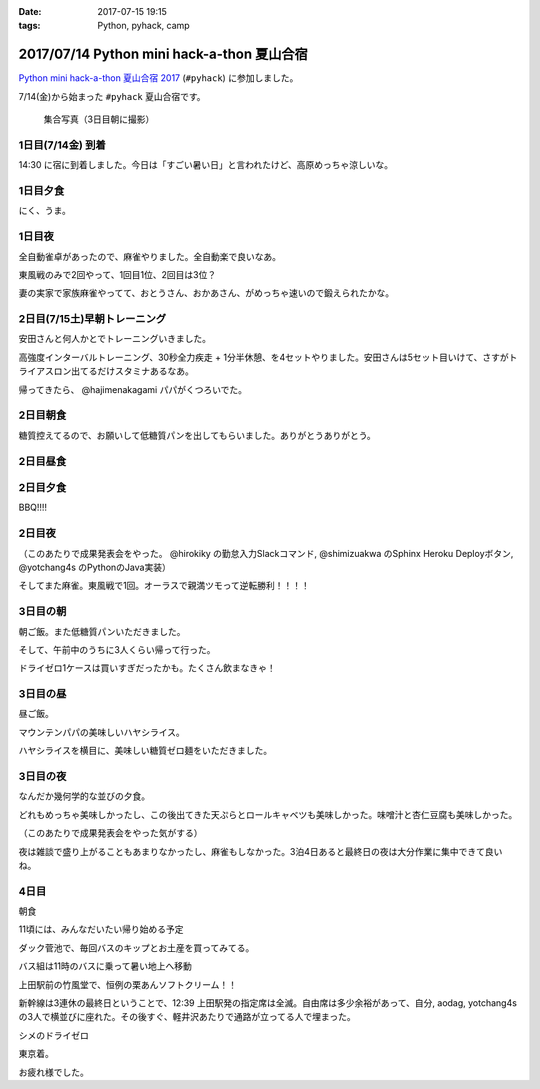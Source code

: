 :date: 2017-07-15 19:15
:tags: Python, pyhack, camp

===========================================
2017/07/14 Python mini hack-a-thon 夏山合宿
===========================================

`Python mini hack-a-thon 夏山合宿 2017`_ (``#pyhack``) に参加しました。

.. _Python mini hack-a-thon 夏山合宿 2017: https://pyhack.connpass.com/event/55337/


7/14(金)から始まった ``#pyhack`` 夏山合宿です。

.. figure:: group-photo.*

   集合写真（3日目朝に撮影）


1日目(7/14金) 到着
===================

14:30 に宿に到着しました。今日は「すごい暑い日」と言われたけど、高原めっちゃ涼しいな。

.. raw:: html

   <blockquote class="twitter-tweet" data-lang="ja"><p lang="ja" dir="ltr"><a href="https://twitter.com/hashtag/pyhack?src=hash">#pyhack</a> ウェルカムブリーフィング中 (@ マウンテンパパ ペンション in 須坂市, 長野県 w/ <a href="https://twitter.com/zenich">@zenich</a>) <a href="https://t.co/UWe9MO4kYY">https://t.co/UWe9MO4kYY</a> <a href="https://t.co/bLDt9ej4Vy">pic.twitter.com/bLDt9ej4Vy</a></p>&mdash; Takayuki Shimizukawa (@shimizukawa) <a href="https://twitter.com/shimizukawa/status/885736580702322688">2017年7月14日</a></blockquote>
   <script async src="//platform.twitter.com/widgets.js" charset="utf-8"></script>

1日目夕食
=========

.. raw:: html

   <blockquote class="twitter-tweet" data-lang="ja"><p lang="ja" dir="ltr">食事の時間です <a href="https://twitter.com/hashtag/pyhack?src=hash">#pyhack</a> (@ マウンテンパパ ペンション in 須坂市, 長野県) <a href="https://t.co/t1pFCyXFrt">https://t.co/t1pFCyXFrt</a> <a href="https://t.co/PQL485tKpR">pic.twitter.com/PQL485tKpR</a></p>&mdash; Takayuki Shimizukawa (@shimizukawa) <a href="https://twitter.com/shimizukawa/status/885802587257176064">2017年7月14日</a></blockquote>
   <script async src="//platform.twitter.com/widgets.js" charset="utf-8"></script>

   <blockquote class="twitter-tweet" data-lang="ja"><p lang="ja" dir="ltr"><a href="https://twitter.com/hashtag/pyhack?src=hash">#pyhack</a> コース料理のメイン～ (@ マウンテンパパ ペンション in 須坂市, 長野県) <a href="https://t.co/vbv5pbuAtj">https://t.co/vbv5pbuAtj</a> <a href="https://t.co/Gia0Of9UU0">pic.twitter.com/Gia0Of9UU0</a></p>&mdash; Takayuki Shimizukawa (@shimizukawa) <a href="https://twitter.com/shimizukawa/status/885815272682213377">2017年7月14日</a></blockquote>
   <script async src="//platform.twitter.com/widgets.js" charset="utf-8"></script>

にく、うま。

1日目夜
========

全自動雀卓があったので、麻雀やりました。全自動楽で良いなあ。

.. raw:: html

   <blockquote class="twitter-tweet" data-lang="ja"><p lang="ja" dir="ltr"><a href="https://twitter.com/hashtag/pyhack?src=hash">#pyhack</a> 麻雀なう。 <a href="https://t.co/BA60n5ep44">pic.twitter.com/BA60n5ep44</a></p>&mdash; かしゅーなっつ (@kashew_nuts) <a href="https://twitter.com/kashew_nuts/status/885831510950989824">2017年7月14日</a></blockquote>
   <script async src="//platform.twitter.com/widgets.js" charset="utf-8"></script>


東風戦のみで2回やって、1回目1位、2回目は3位？

妻の実家で家族麻雀やってて、おとうさん、おかあさん、がめっちゃ速いので鍛えられたかな。


2日目(7/15土)早朝トレーニング
=============================

安田さんと何人かとでトレーニングいきました。

.. raw:: html

   <blockquote class="twitter-tweet" data-lang="ja"><p lang="ja" dir="ltr">早朝高強度トレーニング。高原の朝は涼しい (@ 菅平高原 in Ueda, Nagano) <a href="https://t.co/HHVDl20L02">https://t.co/HHVDl20L02</a> <a href="https://t.co/AUVPaty2O6">pic.twitter.com/AUVPaty2O6</a></p>&mdash; Takayuki Shimizukawa (@shimizukawa) <a href="https://twitter.com/shimizukawa/status/885983934802210816">2017年7月14日</a></blockquote>
   <script async src="//platform.twitter.com/widgets.js" charset="utf-8"></script>

高強度インターバルトレーニング、30秒全力疾走 + 1分半休憩、を4セットやりました。安田さんは5セット目いけて、さすがトライアスロン出てるだけスタミナあるなあ。


帰ってきたら、 @hajimenakagami パパがくつろいでた。

.. raw:: html

   <blockquote class="twitter-tweet" data-lang="ja"><p lang="ja" dir="ltr">中神パパの朝練 <a href="https://twitter.com/hashtag/pyhack?src=hash">#pyhack</a> (@ マウンテンパパ ペンション in 須坂市, 長野県) <a href="https://t.co/y5Wa8jUSmU">https://t.co/y5Wa8jUSmU</a> <a href="https://t.co/NouwpeSs87">pic.twitter.com/NouwpeSs87</a></p>&mdash; Takayuki Shimizukawa (@shimizukawa) <a href="https://twitter.com/shimizukawa/status/885984093971894272">2017年7月14日</a></blockquote>
   <script async src="//platform.twitter.com/widgets.js" charset="utf-8"></script>


2日目朝食
=========

.. raw:: html

   <blockquote class="twitter-tweet" data-lang="ja"><p lang="ja" dir="ltr">あさごはーん！ <a href="https://twitter.com/hashtag/pyhack?src=hash">#pyhack</a> (@ マウンテンパパ ペンション in 須坂市, 長野県) <a href="https://t.co/OoRcAG5M9B">https://t.co/OoRcAG5M9B</a> <a href="https://t.co/uRofC53ut4">pic.twitter.com/uRofC53ut4</a></p>&mdash; Takayuki Shimizukawa (@shimizukawa) <a href="https://twitter.com/shimizukawa/status/886000357452783616">2017年7月14日</a></blockquote>
   <script async src="//platform.twitter.com/widgets.js" charset="utf-8"></script>


糖質控えてるので、お願いして低糖質パンを出してもらいました。ありがとうありがとう。

2日目昼食
=========

.. raw:: html

   <blockquote class="twitter-tweet" data-lang="ja"><p lang="ja" dir="ltr"><a href="https://twitter.com/hashtag/pyhack?src=hash">#pyhack</a> お願いして作ってもらった糖質制限ランチです。 (@ マウンテンパパ ペンション in 須坂市, 長野県) <a href="https://t.co/ynZNQFn6fu">https://t.co/ynZNQFn6fu</a> <a href="https://t.co/DJV472uB9W">pic.twitter.com/DJV472uB9W</a></p>&mdash; Takayuki Shimizukawa (@shimizukawa) <a href="https://twitter.com/shimizukawa/status/886051578301620224">2017年7月15日</a></blockquote>
   <script async src="//platform.twitter.com/widgets.js" charset="utf-8"></script>

2日目夕食
=========

BBQ!!!!

.. raw:: html

   <blockquote class="twitter-tweet" data-lang="ja"><p lang="ja" dir="ltr"><a href="https://twitter.com/hashtag/pyhack?src=hash">#pyhack</a> 夏山合宿 BBQ!!! (@ マウンテンパパ ペンション in 須坂市, 長野県) <a href="https://t.co/fjQzXYg6v0">https://t.co/fjQzXYg6v0</a> <a href="https://t.co/F3OU4UCPie">pic.twitter.com/F3OU4UCPie</a></p>&mdash; Takayuki Shimizukawa (@shimizukawa) <a href="https://twitter.com/shimizukawa/status/886164521706037248">2017年7月15日</a></blockquote>
   <script async src="//platform.twitter.com/widgets.js" charset="utf-8"></script>


2日目夜
========

（このあたりで成果発表会をやった。 @hirokiky の勤怠入力Slackコマンド, @shimizuakwa のSphinx Heroku Deployボタン, @yotchang4s のPythonのJava実装）


そしてまた麻雀。東風戦で1回。オーラスで親満ツモって逆転勝利！！！！

.. raw:: html

   <blockquote class="twitter-tweet" data-lang="ja"><p lang="ja" dir="ltr"><a href="https://twitter.com/hashtag/pyhack?src=hash">#pyhack</a> 麻雀、東風戦オーラス親満ツモって逆転勝利～ (@ マウンテンパパ ペンション in 須坂市, 長野県) <a href="https://t.co/QOSyzgW3M5">https://t.co/QOSyzgW3M5</a> <a href="https://t.co/2aI27leDjQ">pic.twitter.com/2aI27leDjQ</a></p>&mdash; Takayuki Shimizukawa (@shimizukawa) <a href="https://twitter.com/shimizukawa/status/886211411143270400">2017年7月15日</a></blockquote>
   <script async src="//platform.twitter.com/widgets.js" charset="utf-8"></script>

3日目の朝
==========

朝ご飯。また低糖質パンいただきました。

.. raw:: html

   <blockquote class="twitter-tweet" data-lang="ja"><p lang="ja" dir="ltr"><a href="https://twitter.com/hashtag/pyhack?src=hash">#pyhack</a> 夏山合宿3日目 あさごはーん (@ マウンテンパパ ペンション in 須坂市, 長野県) <a href="https://t.co/Vhb5LVJcy3">https://t.co/Vhb5LVJcy3</a> <a href="https://t.co/Mf3LkBWmoj">pic.twitter.com/Mf3LkBWmoj</a></p>&mdash; Takayuki Shimizukawa (@shimizukawa) <a href="https://twitter.com/shimizukawa/status/886363573458436097">2017年7月15日</a></blockquote>
   <script async src="//platform.twitter.com/widgets.js" charset="utf-8"></script>


そして、午前中のうちに3人くらい帰って行った。

ドライゼロ1ケースは買いすぎだったかも。たくさん飲まなきゃ！

.. raw:: html

   <blockquote class="twitter-tweet" data-lang="ja"><p lang="ja" dir="ltr">かんぱーい！チーカマが捗るぜー <a href="https://twitter.com/hashtag/pyhack?src=hash">#pyhack</a> (@ マウンテンパパ ペンション in 須坂市, 長野県) <a href="https://t.co/TcGBPuHggZ">https://t.co/TcGBPuHggZ</a> <a href="https://t.co/WLpzuL18NB">pic.twitter.com/WLpzuL18NB</a></p>&mdash; Takayuki Shimizukawa (@shimizukawa) <a href="https://twitter.com/shimizukawa/status/886412022627405824">2017年7月16日</a></blockquote>
   <script async src="//platform.twitter.com/widgets.js" charset="utf-8"></script>

3日目の昼
==========

昼ご飯。

マウンテンパパの美味しいハヤシライス。

.. raw:: html

   <blockquote class="twitter-tweet" data-lang="ja"><p lang="ja" dir="ltr">ランチのハヤシライス！ <a href="https://twitter.com/hashtag/pyhack?src=hash">#pyhack</a> 夏山合宿 (@ マウンテンパパ ペンション in 須坂市, 長野県) <a href="https://t.co/XwT6o06pwa">https://t.co/XwT6o06pwa</a> <a href="https://t.co/t19QkQPdLk">pic.twitter.com/t19QkQPdLk</a></p>&mdash; Takayuki Shimizukawa (@shimizukawa) <a href="https://twitter.com/shimizukawa/status/886428397668368384">2017年7月16日</a></blockquote>
   <script async src="//platform.twitter.com/widgets.js" charset="utf-8"></script>

ハヤシライスを横目に、美味しい糖質ゼロ麺をいただきました。

.. raw:: html

   <blockquote class="twitter-tweet" data-lang="ja"><p lang="ja" dir="ltr">またまた糖質ゼロ麺作ってもらった。大根おろしと大葉と梅肉でこんなに美味しく..ありがたい～ <a href="https://twitter.com/hashtag/pyhack?src=hash">#pyhack</a> 夏山合宿 (@ マウンテンパパ ペンション in 須坂市, 長野県) <a href="https://t.co/Ty1nZBVHvH">https://t.co/Ty1nZBVHvH</a> <a href="https://t.co/jUxrUfwMSR">pic.twitter.com/jUxrUfwMSR</a></p>&mdash; Takayuki Shimizukawa (@shimizukawa) <a href="https://twitter.com/shimizukawa/status/886429223317123073">2017年7月16日</a></blockquote>
   <script async src="//platform.twitter.com/widgets.js" charset="utf-8"></script>


3日目の夜
===========

なんだか幾何学的な並びの夕食。

.. raw:: html

   <blockquote class="twitter-tweet" data-lang="ja"><p lang="ja" dir="ltr">幾何学的な夕食 <a href="https://twitter.com/hashtag/pyhack?src=hash">#pyhack</a> 夏山合宿 (@ マウンテンパパ ペンション in 須坂市, 長野県) <a href="https://t.co/uof40KP3xH">https://t.co/uof40KP3xH</a> <a href="https://t.co/no2P4xszqf">pic.twitter.com/no2P4xszqf</a></p>&mdash; Takayuki Shimizukawa (@shimizukawa) <a href="https://twitter.com/shimizukawa/status/886528120119070720">2017年7月16日</a></blockquote>
   <script async src="//platform.twitter.com/widgets.js" charset="utf-8"></script>


どれもめっちゃ美味しかったし、この後出てきた天ぷらとロールキャベツも美味しかった。味噌汁と杏仁豆腐も美味しかった。


（このあたりで成果発表会をやった気がする）

夜は雑談で盛り上がることもあまりなかったし、麻雀もしなかった。3泊4日あると最終日の夜は大分作業に集中できて良いね。


4日目
=========

朝食

.. raw:: html

   <blockquote class="twitter-tweet" data-lang="ja"><p lang="ja" dir="ltr"><a href="https://twitter.com/hashtag/pyhack?src=hash">#pyhack</a> 夏山合宿、初の4日目の朝ご飯！！ (@ マウンテンパパ ペンション in 須坂市, 長野県 w/ <a href="https://twitter.com/shidocchi">@shidocchi</a>) <a href="https://t.co/GwU6RdmR8t">https://t.co/GwU6RdmR8t</a> <a href="https://t.co/x3TeFWH0cF">pic.twitter.com/x3TeFWH0cF</a></p>&mdash; Takayuki Shimizukawa (@shimizukawa) <a href="https://twitter.com/shimizukawa/status/886730803773931520">2017年7月16日</a></blockquote>
   <script async src="//platform.twitter.com/widgets.js" charset="utf-8"></script>

11頃には、みんなだいたい帰り始める予定

.. raw:: html

   <blockquote class="twitter-tweet" data-lang="ja"><p lang="ja" dir="ltr"><a href="https://twitter.com/hashtag/pyhack?src=hash">#pyhack</a> 夏山合宿最終日。ギリギリまでhackする皆さん (@ マウンテンパパ ペンション in 須坂市, 長野県) <a href="https://t.co/xDd7SKjVxh">https://t.co/xDd7SKjVxh</a> <a href="https://t.co/gSJvZ6G2C9">pic.twitter.com/gSJvZ6G2C9</a></p>&mdash; Takayuki Shimizukawa (@shimizukawa) <a href="https://twitter.com/shimizukawa/status/886761351934337028">2017年7月17日</a></blockquote>
   <script async src="//platform.twitter.com/widgets.js" charset="utf-8"></script>


ダック菅池で、毎回バスのキップとお土産を買ってみてる。

.. raw:: html

   <blockquote class="twitter-tweet" data-lang="ja"><p lang="ja" dir="ltr"><a href="https://twitter.com/hashtag/pyhack?src=hash">#pyhack</a> 夏山合宿、帰り道にお土産ゲット (@ 菅平レジャーセンター ダック菅池 in 上田市, 長野県) <a href="https://t.co/EPjFaa1O8K">https://t.co/EPjFaa1O8K</a> <a href="https://t.co/tUqkcK0Q9W">pic.twitter.com/tUqkcK0Q9W</a></p>&mdash; Takayuki Shimizukawa (@shimizukawa) <a href="https://twitter.com/shimizukawa/status/886766567526211585">2017年7月17日</a></blockquote>
   <script async src="//platform.twitter.com/widgets.js" charset="utf-8"></script>

バス組は11時のバスに乗って暑い地上へ移動

.. raw:: html

   <blockquote class="twitter-tweet" data-lang="ja"><p lang="ja" dir="ltr"><a href="https://twitter.com/hashtag/pyhack?src=hash">#pyhack</a> 夏山合宿おわり。帰る。25℃の高原 → 35℃酷暑の関東平野 (@ 菅平高原ダボス(上田バス) in 上田市, 長野県) <a href="https://t.co/QdtczrVxAV">https://t.co/QdtczrVxAV</a> <a href="https://t.co/mfNy6xOEJ9">pic.twitter.com/mfNy6xOEJ9</a></p>&mdash; Takayuki Shimizukawa (@shimizukawa) <a href="https://twitter.com/shimizukawa/status/886767181312249856">2017年7月17日</a></blockquote>
   <script async src="//platform.twitter.com/widgets.js" charset="utf-8"></script>


上田駅前の竹風堂で、恒例の栗あんソフトクリーム！！

.. raw:: html

   <blockquote class="twitter-tweet" data-lang="ja"><p lang="ja" dir="ltr">いつもの！ <a href="https://twitter.com/hashtag/pyhack?src=hash">#pyhack</a> 夏山合宿 (@ 竹風堂 上田店 in 上田市, 長野県) <a href="https://t.co/xYy5fPtMte">https://t.co/xYy5fPtMte</a> <a href="https://t.co/8x2gYrEYPv">pic.twitter.com/8x2gYrEYPv</a></p>&mdash; Takayuki Shimizukawa (@shimizukawa) <a href="https://twitter.com/shimizukawa/status/886784886937444353">2017年7月17日</a></blockquote>
   <script async src="//platform.twitter.com/widgets.js" charset="utf-8"></script>

新幹線は3連休の最終日ということで、12:39 上田駅発の指定席は全滅。自由席は多少余裕があって、自分, aodag, yotchang4s の3人で横並びに座れた。その後すぐ、軽井沢あたりで通路が立ってる人で埋まった。

シメのドライゼロ

.. raw:: html

   <blockquote class="twitter-tweet" data-lang="ja"><p lang="ja" dir="ltr"><a href="https://twitter.com/hashtag/pyhack?src=hash">#pyhack</a> 夏山合宿 帰りの新幹線と言えば～ (@ 佐久平駅 新幹線ホーム in 佐久市, 長野県) <a href="https://t.co/LN7COmMRVL">https://t.co/LN7COmMRVL</a> <a href="https://t.co/B4BUHcswg5">pic.twitter.com/B4BUHcswg5</a></p>&mdash; Takayuki Shimizukawa (@shimizukawa) <a href="https://twitter.com/shimizukawa/status/886794509702631425">2017年7月17日</a></blockquote>
   <script async src="//platform.twitter.com/widgets.js" charset="utf-8"></script>


東京着。

.. raw:: html

   <blockquote class="twitter-tweet" data-lang="ja"><p lang="ja" dir="ltr">え？サウナ？えっ？ /  <a href="https://twitter.com/hashtag/pyhack?src=hash">#pyhack</a> 夏山合宿から現実に帰ってきた (@ 東京駅 新幹線ホーム in 千代田区, 東京都) <a href="https://t.co/V9Qtc5wgMP">https://t.co/V9Qtc5wgMP</a></p>&mdash; Takayuki Shimizukawa (@shimizukawa) <a href="https://twitter.com/shimizukawa/status/886816378002571264">2017年7月17日</a></blockquote>
   <script async src="//platform.twitter.com/widgets.js" charset="utf-8"></script>

お疲れ様でした。

